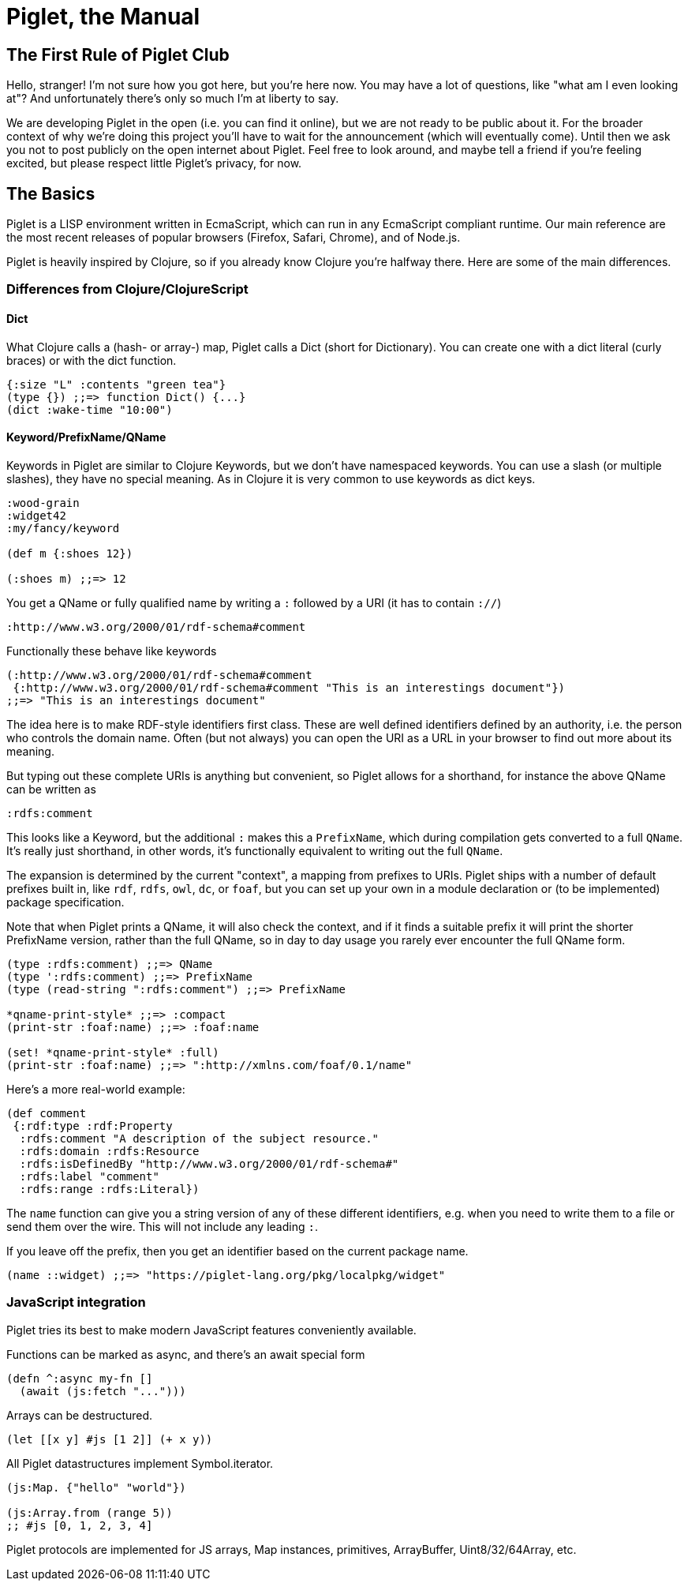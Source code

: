 = Piglet, the Manual

== The First Rule of Piglet Club

Hello, stranger! I'm not sure how you got here, but you're here now. You may
have a lot of questions, like "what am I even looking at"? And unfortunately
there's only so much I'm at liberty to say.

We are developing Piglet in the open (i.e. you can find it online), but we are
not ready to be public about it. For the broader context of why we're doing this
project you'll have to wait for the announcement (which will eventually come).
Until then we ask you not to post publicly on the open internet about Piglet.
Feel free to look around, and maybe tell a friend if you're feeling excited, but
please respect little Piglet's privacy, for now.

== The Basics

Piglet is a LISP environment written in EcmaScript, which can run in any
EcmaScript compliant runtime. Our main reference are the most recent releases of
popular browsers (Firefox, Safari, Chrome), and of Node.js.

Piglet is heavily inspired by Clojure, so if you already know Clojure you're
halfway there. Here are some of the main differences.

=== Differences from Clojure/ClojureScript

==== Dict

What Clojure calls a (hash- or array-) map, Piglet calls a Dict (short for
Dictionary). You can create one with a dict literal (curly braces) or with the
dict function.

[source,piglet]
-------------------
{:size "L" :contents "green tea"}
(type {}) ;;=> function Dict() {...}
(dict :wake-time "10:00")
-------------------

==== Keyword/PrefixName/QName

Keywords in Piglet are similar to Clojure Keywords, but we don't have namespaced
keywords. You can use a slash (or multiple slashes), they have no special
meaning. As in Clojure it is very common to use keywords as dict keys.

[source,piglet]
-------------------
:wood-grain
:widget42
:my/fancy/keyword

(def m {:shoes 12})

(:shoes m) ;;=> 12
-------------------

You get a QName or fully qualified name by writing a `:` followed by a URI (it
has to contain `://`)

[source,piglet]
-------------------
:http://www.w3.org/2000/01/rdf-schema#comment
-------------------

Functionally these behave like keywords

[source,piglet]
-------------------
(:http://www.w3.org/2000/01/rdf-schema#comment 
 {:http://www.w3.org/2000/01/rdf-schema#comment "This is an interestings document"})
;;=> "This is an interestings document"
-------------------

The idea here is to make RDF-style identifiers first class. These are well
defined identifiers defined by an authority, i.e. the person who controls the
domain name. Often (but not always) you can open the URI as a URL in your
browser to find out more about its meaning.

But typing out these complete URIs is anything but convenient, so Piglet allows
for a shorthand, for instance the above QName can be written as

[source,piglet]
-------------------
:rdfs:comment
-------------------

This looks like a Keyword, but the additional `:` makes this a `PrefixName`,
which during compilation gets converted to a full `QName`. It's really just
shorthand, in other words, it's functionally equivalent to writing out the full
`QName`.

The expansion is determined by the current "context", a mapping from prefixes to
URIs. Piglet ships with a number of default prefixes built in, like `rdf`,
`rdfs`, `owl`, `dc`, or `foaf`, but you can set up your own in a module
declaration or (to be implemented) package specification.

Note that when Piglet prints a QName, it will also check the context, and if it
finds a suitable prefix it will print the shorter PrefixName version, rather
than the full QName, so in day to day usage you rarely ever encounter the full
QName form.

[source,piglet]
-------------------
(type :rdfs:comment) ;;=> QName
(type ':rdfs:comment) ;;=> PrefixName
(type (read-string ":rdfs:comment") ;;=> PrefixName

*qname-print-style* ;;=> :compact
(print-str :foaf:name) ;;=> :foaf:name

(set! *qname-print-style* :full) 
(print-str :foaf:name) ;;=> ":http://xmlns.com/foaf/0.1/name"
-------------------

Here's a more real-world example:

[source,piglet]
-------------------
(def comment
 {:rdf:type :rdf:Property
  :rdfs:comment "A description of the subject resource."
  :rdfs:domain :rdfs:Resource
  :rdfs:isDefinedBy "http://www.w3.org/2000/01/rdf-schema#"
  :rdfs:label "comment"
  :rdfs:range :rdfs:Literal})
-------------------

The `name` function can give you a string version of any of these different
identifiers, e.g. when you need to write them to a file or send them over the
wire. This will not include any leading `:`.

If you leave off the prefix, then you get an identifier based on the current
package name.

[source,piglet]
-------------------
(name ::widget) ;;=> "https://piglet-lang.org/pkg/localpkg/widget"
-------------------

=== JavaScript integration

Piglet tries its best to make modern JavaScript features conveniently available.

Functions can be marked as async, and there's an await special form

[source,piglet]
-------------------
(defn ^:async my-fn []
  (await (js:fetch "...")))
-------------------

Arrays can be destructured.

[source,piglet]
-------------------
(let [[x y] #js [1 2]] (+ x y))
-------------------

All Piglet datastructures implement Symbol.iterator.

[source,piglet]
-------------------
(js:Map. {"hello" "world"})

(js:Array.from (range 5))
;; #js [0, 1, 2, 3, 4]
-------------------

Piglet protocols are implemented for JS arrays, Map instances, primitives,
ArrayBuffer, Uint8/32/64Array, etc.

